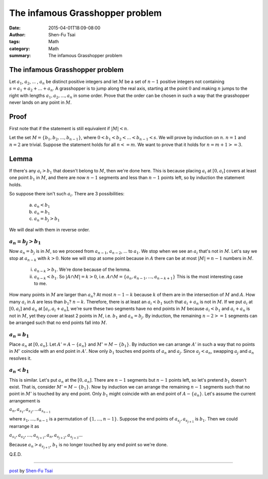 The infamous Grasshopper problem
################################

:date: 2015-04-01T18:09-08:00
:author: Shen-Fu Tsai
:tags: Math
:category: Math
:summary: The infamous Grasshopper problem


The infamous Grasshopper problem
++++++++++++++++++++++++++++++++

Let :math:`a_1`, :math:`a_2`, ... , :math:`a_n` be distinct positive integers
and let :math:`M` be a set of :math:`n − 1` positive integers not containing
:math:`s = a_1 + a_2 + ... + a_n`. A grasshopper is to jump along the real axis,
starting at the point :math:`0` and making :math:`n` jumps to the right with
lengths :math:`a_1, a_2, ... , a_n` in some order. Prove that the order can be
chosen in such a way that the grasshopper never lands on any point in :math:`M`.


Proof
+++++

First note that if the statement is still equivalent if :math:`|M| < n`.

Let the set :math:`M = \{ b_1, b_2, ... , b_{n-1} \}`, where
:math:`0 < b_1 < b_2 < ... < b_{n-1} < s`. We will prove by induction on
:math:`n`. :math:`n = 1` and :math:`n = 2` are trivial. Suppose the statement
holds for all :math:`n <= m`. We want to prove that it holds for
:math:`n = m + 1 >= 3`.

Lemma
+++++

If there's any :math:`a_i > b_1` that doesn't belong to :math:`M`, then we're
done here. This is because placing :math:`a_i` at :math:`[0, a_i]` covers at
least one point :math:`b_1` in :math:`M`, and there are now :math:`n - 1`
segments and less than :math:`n - 1` points left, so by induction the statement
holds.

So suppose there isn't such :math:`a_i`. There are 3 possibilities:

  (a) :math:`a_n < b_1`

  (b) :math:`a_n = b_1`

  (c) :math:`a_n = b_j > b_1`

We will deal with them in reverse order.


:math:`a_n = b_j > b_1`
```````````````````````

Now :math:`a_n = b_j` is in :math:`M`, so we proceed from :math:`a_{n-1}`,
:math:`a_{n-2}`, ... to :math:`a_1`. We stop when we see an :math:`a_i` that's
not in :math:`M`.  Let's say we stop at :math:`a_{n-k}` with :math:`k > 0`. Note
we will stop at some point because in :math:`A` there can be at most
:math:`|M| = n - 1` numbers in :math:`M`.

  (i) :math:`a_{n-k} > b_1`. We're done because of the lemma.

  (ii) :math:`a_{n-k} < b_1`. So :math:`|A \cap M| = k > 0`, i.e.
       :math:`A \cap M = \{a_n, a_{n-1}, ... , a_{n-k+1}\}` This is the most
       interesting case to me.

How many points in :math:`M` are larger than :math:`a_n`? At most
:math:`n - 1 - k` because :math:`k` of them are in the intersection of :math:`M`
and :math:`A`. How many :math:`a_i` in :math:`A` are less than :math:`b_1`?
:math:`n - k`. Therefore, there is at least an :math:`a_i < b_1` such that
:math:`a_i + a_n` is not in :math:`M`. If we put :math:`a_i` at :math:`[0, a_i]`
and :math:`a_n` at :math:`[a_i, a_i + a_n]`, we're sure these two segments have
no end points in :math:`M` because :math:`a_i < b_1` and :math:`a_i + a_n` is
not in :math:`M`, yet they cover at least 2 points in :math:`M`, i.e.
:math:`b_1` and :math:`a_n = b_j`. By induction, the remaining
:math:`n - 2 >= 1` segments can be arranged such that no end points fall into
:math:`M`.

:math:`a_n = b_1`
`````````````````

Place :math:`a_n` at :math:`[0, a_n]`. Let :math:`A' = A - \{ a_n \}` and
:math:`M' = M - \{ b_1 \}`. By induction we can arrange :math:`A'` in such a way
that no points in :math:`M'` coincide with an end point in :math:`A'`. Now only
:math:`b_1` touches end points of :math:`a_n` and :math:`a_j`. Since
:math:`a_j < a_n`, swapping :math:`a_j` and :math:`a_n` resolves it.

:math:`a_n < b_1`
`````````````````

This is similar. Let's put :math:`a_n` at the :math:`[0, a_n]`. There are
:math:`n - 1` segments but :math:`n - 1` points left, so let's pretend
:math:`b_1` doesn't exist. That is, consider :math:`M' = M - \{ b_1 \}`. Now by
induction we can arrange the remaining :math:`n - 1` segments such that no point
in :math:`M'` is touched by any end point. Only :math:`b_1` might coincide with
an end point of :math:`A - \{ a_n \}`. Let's assume the current arrangement is

:math:`a_n, a_{s_1}, a_{s_2}, ... a_{s_{n-1}}`

where :math:`s_1, ... , s_{n-1}` is a permutation of :math:`\{1, ... , n - 1\}`.
Suppose the end points of :math:`a_{s_j}, a_{s_{j+1}}` is :math:`b_1`. Then we
could rearrange it as

:math:`a_{s_1}, a_{s_2}, ... , a_{s_{j+1}}, a_n, a_{s_{j+2}}, a_{s_{j+3}} ...`

Because :math:`a_n > a_{s_{j+1}}`, :math:`b_1` is no longer touched by any end
point so we're done.

Q.E.D.

----

`post <http://oathbystyx.blogspot.com/2015/04/the-infamous-grasshopper-problem.html>`_
by
`Shen-Fu Tsai <https://plus.google.com/102515651050568228591>`_
